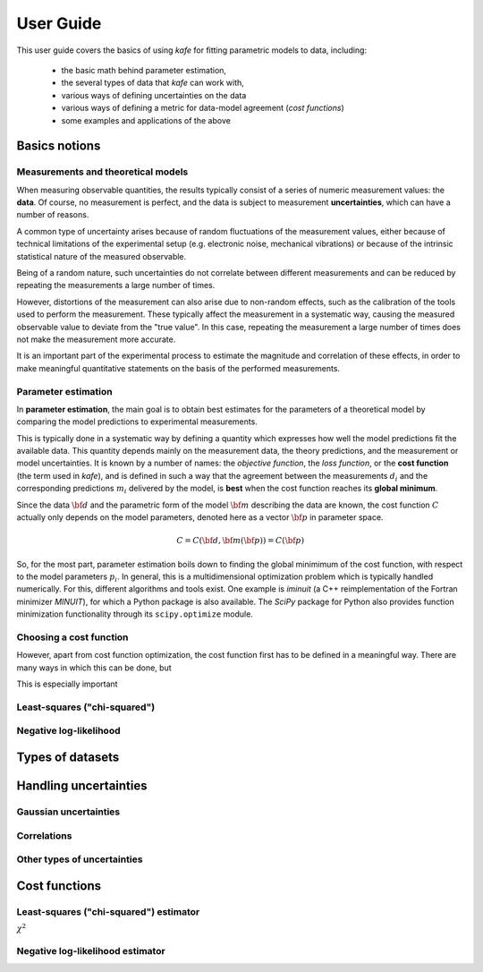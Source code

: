 .. meta::
   :description lang=en: kafe2 - a Python-package for fitting parametric
                         models to several types of data with
   :robots: index, follow


User Guide
##########


This user guide covers the basics of using *kafe* for
fitting parametric models to data, including:

  * the basic math behind parameter estimation,
  * the several types of data that *kafe* can work with,
  * various ways of defining uncertainties on the data
  * various ways of defining a metric for data-model agreement
    (*cost functions*)
  * some examples and applications of the above


Basics notions
==============


Measurements and theoretical models
-----------------------------------

When measuring observable quantities, the results typically
consist of a series of numeric measurement values: the **data**.
Of course, no measurement is perfect, and the data is subject
to measurement **uncertainties**, which can have a number of
reasons.

A common type of uncertainty arises because of random
fluctuations of the measurement values, either because of
technical limitations of the experimental setup
(e.g. electronic noise, mechanical vibrations) or because
of the intrinsic statistical nature of the measured observable.

Being of a random nature, such uncertainties do not correlate
between different measurements and can be reduced by repeating
the measurements a large number of times.

However, distortions of the measurement can also arise due to
non-random effects, such as the calibration of the
tools used to perform the measurement. These
typically affect the measurement in a systematic way,
causing the measured observable value to deviate from the
"true value".
In this case, repeating the measurement a large number of times
does not make the measurement more accurate.

It is an important part of the experimental process to estimate
the magnitude and correlation of these effects, in order to
make meaningful quantitative statements on the basis of the
performed measurements.




Parameter estimation
--------------------

In **parameter estimation**, the main goal is to obtain
best estimates for the parameters of a theoretical model
by comparing the model predictions to experimental measurements.

This is typically done in a systematic way by defining
a quantity which expresses how well the model predictions fit the
available data. This quantity depends mainly on the measurement data,
the theory predictions, and the measurement or model uncertainties.
It is known by a number of names: the *objective function*,
the *loss function*, or the **cost function** (the term used in *kafe*),
and is defined in such a way that the agreement between the
measurements :math:`d_i` and the corresponding predictions :math:`m_i`
delivered by the model, is **best** when the cost function reaches
its **global minimum**.

Since the data :math:`{\bf d}` and the parametric form of the model
:math:`{\bf m}` describing the data are known, the cost function
:math:`C` actually only depends on the model parameters, denoted here
as a vector :math:`{\bf p}` in parameter space.

    .. math::

        C = C\left({\bf d}, {\bf m}({\bf p})\right) =  C({\bf p})

So, for the most part, parameter estimation boils down to finding the
global minimimum of the cost function, with respect to the model parameters
:math:`p_i`.
In general, this is a multidimensional optimization problem which is
typically handled numerically. For this, different algorithms and tools
exist.
One example is *iminuit* (a C++ reimplementation of the
Fortran minimizer *MINUIT*), for which a Python package is also available.
The *SciPy* package for Python also provides function minimization
functionality through its ``scipy.optimize`` module.
 
.. TODO: add link to future page with minimizer overview

Choosing a cost function
------------------------

However, apart from cost function optimization, the cost function
first has to be defined in a meaningful way.
There are many ways in which this can be done, but

This is especially important


Least-squares ("chi-squared")
-----------------------------

Negative log-likelihood
-----------------------

Types of datasets
=================


Handling uncertainties
======================

Gaussian uncertainties
----------------------

Correlations
------------

Other types of uncertainties
----------------------------


Cost functions
==============

Least-squares ("chi-squared") estimator
---------------------------------------

:math:`\chi^2`

Negative log-likelihood estimator
---------------------------------



